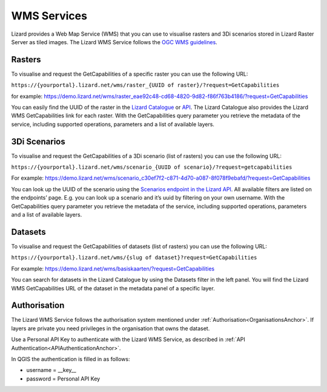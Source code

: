 ============
WMS Services
============

Lizard provides a Web Map Service (WMS) that you can use to visualise rasters and 3Di scenarios stored in Lizard Raster Server as tiled images.
The Lizard WMS Service follows the `OGC WMS guidelines <https://www.ogc.org/standards/wms>`_.

Rasters
=======

To visualise and request the GetCapabilities of a specific raster you can use the following URL: 

``https://{yourportal}.lizard.net/wms/raster_{UUID of raster}/?request=GetCapabilities``

for example: 
https://demo.lizard.net/wms/raster_eae92c48-cd68-4820-9d82-f86f763b4186/?request=GetCapabilities

You can easily find the UUID of the raster in the `Lizard Catalogue <https://demo.lizard.net/catalogue>`_ or `API <https://demo.lizard.net/api/v4/rasters/>`_.
The Lizard Catalogue also provides the Lizard WMS GetCapabilities link for each raster.
With the GetCapabilities query parameter you retrieve the metadata of the service, including supported operations, parameters and a list of available layers. 

3Di Scenarios
==============

To visualise and request the GetCapabilities of a 3Di scenario (list of rasters) you can use the following URL: 

``https://{yourportal}.lizard.net/wms/scenario_{UUID of scenario}/?request=getcapabilities``

For example:
https://demo.lizard.net/wms/scenario_c30ef7f2-c871-4d70-a087-8f078f9ebafd/?request=GetCapabilities

You can look up the UUID of the scenario using the `Scenarios endpoint in the Lizard API <https://demo.lizard.net/api/v4/scenarios>`_.
All available filters are listed on the endpoints’ page. E.g. you can look up a scenario and it’s uuid by filtering on your own username.
With the GetCapabilities query parameter you retrieve the metadata of the service, including supported operations, parameters and a list of available layers. 
 
Datasets
========

To visualise and request the GetCapabilities of datasets (list of rasters) you can use the following URL: 

``https://{yourportal}.lizard.net/wms/{slug of dataset}?request=GetCapabilities``

For example:
https://demo.lizard.net/wms/basiskaarten/?request=GetCapabilities

You can search for datasets in the Lizard Catalogue by using the Datasets filter in the left panel.
You will find the Lizard WMS GetCapabilities URL of the dataset in the metadata panel of a specific layer.  
 
Authorisation
=============

The Lizard WMS Service follows the authorisation system mentioned under :ref:`Authorisation<OrganisationsAnchor>`.
If layers are private you need privileges in the organisation that owns the dataset.

Use a Personal API Key to authenticate with the Lizard WMS Service, as described in :ref:`API Authentication<APIAuthenticationAnchor>`.

In QGIS the authentication is filled in as follows: 

- username = __key__ 
- password = Personal API Key
